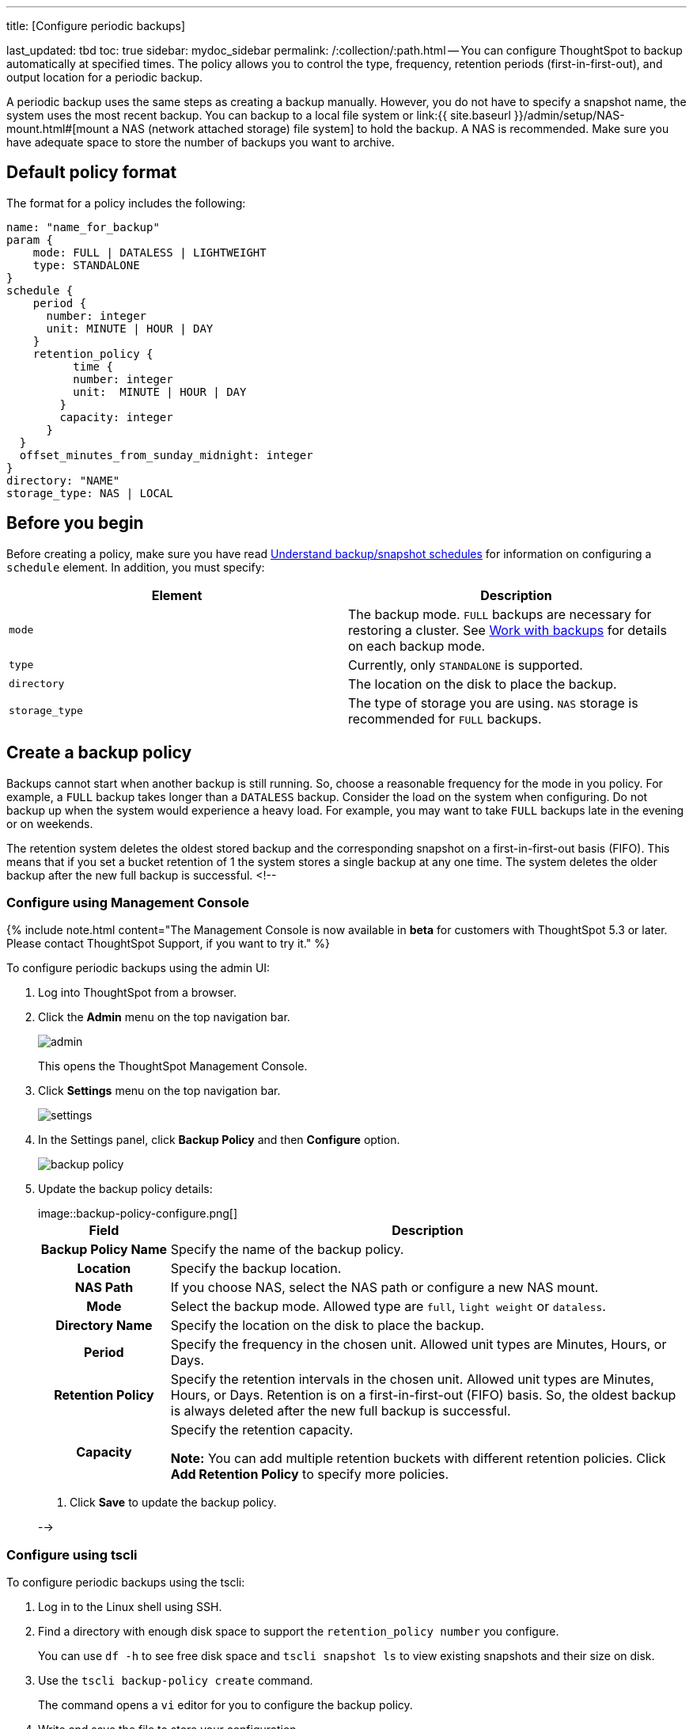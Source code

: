 '''

title: [Configure periodic backups]

last_updated: tbd toc: true sidebar: mydoc_sidebar permalink: /:collection/:path.html -- You can configure ThoughtSpot to backup automatically at specified times.
The policy allows you to control the type, frequency, retention periods (first-in-first-out), and output location for a periodic backup.

A periodic backup uses the same steps as creating a backup manually.
However, you do not have to specify a snapshot name, the system uses the most recent backup.
You can backup to a local file system or link:{{ site.baseurl }}/admin/setup/NAS-mount.html#[mount a NAS (network attached storage) file system] to hold the backup.
A NAS is recommended.
Make sure you have adequate space to store the number of backups you want to archive.

== Default policy format

The format for a policy includes the following:

----
name: "name_for_backup"
param {
    mode: FULL | DATALESS | LIGHTWEIGHT
    type: STANDALONE
}
schedule {
    period {
      number: integer
      unit: MINUTE | HOUR | DAY
    }
    retention_policy {
          time {
          number: integer
          unit:  MINUTE | HOUR | DAY
        }
        capacity: integer
      }
  }
  offset_minutes_from_sunday_midnight: integer
}
directory: "NAME"
storage_type: NAS | LOCAL
----

== Before you begin

Before creating a policy, make sure you have read link:how-to-create-a-schedule.html[Understand backup/snapshot schedules] for information on configuring a `schedule` element.
In addition, you must specify:

|===
| Element | Description

| `mode`
| The backup mode.
`FULL` backups are necessary for restoring a cluster.
See link:backup-modes.html[Work with backups] for details on each backup mode.

| `type`
| Currently, only `STANDALONE` is supported.

| `directory`
| The location on the disk to place the backup.

| `storage_type`
| The type of storage you are using.
`NAS` storage is recommended for `FULL` backups.
|===

== Create a backup policy

Backups cannot start when another backup is still running.
So, choose a reasonable frequency for the mode in you policy.
For example, a `FULL` backup takes longer than a `DATALESS` backup.
Consider the load on the system when configuring.
Do not backup up when the system would experience a heavy load.
For example, you may want to take `FULL` backups late in the evening or on weekends.

The retention system deletes the oldest stored backup and the corresponding snapshot on a first-in-first-out basis (FIFO).
This means that if you set a bucket retention of 1 the system stores a single backup at any one time.
The system  deletes the older backup after the new full backup is successful.
<!--

=== Configure using Management Console

{% include note.html content="The Management Console is now available in *beta* for customers with ThoughtSpot 5.3 or later.
Please contact ThoughtSpot Support, if you want to try it." %}

To configure periodic backups using the admin UI:

. Log into ThoughtSpot from a browser.
. Click the *Admin* menu on the top navigation bar.
+
image::admin.png[]
+
This opens the ThoughtSpot Management Console.

. Click *Settings* menu on the top navigation bar.
+
image::settings.png[]

. In the Settings panel, click *Backup Policy* and then *Configure* option.
+
image::backup-policy.png[]

. Update the backup policy details:
+
image::backup-policy-configure.png[]+++<table>++++++<colgroup>++++++<col width="20%">++++++</col>+++
+++<col width="80%">++++++</col>++++++</colgroup>+++
+++<tr>++++++<th>+++Field+++</th>+++
+++<th>+++Description+++</th>++++++</tr>+++
+++<tr>++++++<th>+++Backup Policy Name+++</th>+++
+++<td>+++Specify the name of the backup policy.+++</td>++++++</tr>+++
+++<tr>++++++<th>+++Location+++</th>+++
+++<td>+++Specify the backup location.+++</td>++++++</tr>+++
+++<tr>++++++<th>+++NAS Path+++</th>+++
+++<td>+++If you choose NAS, select the NAS path or configure a new NAS mount.+++</td>++++++</tr>+++
+++<tr>++++++<th>+++Mode+++</th>+++
+++<td>+++Select the backup mode. Allowed type are +++<code>+++full+++</code>+++, +++<code>+++light weight+++</code>+++ or +++<code>+++dataless+++</code>+++.+++</td>++++++</tr>+++
+++<tr>++++++<th>+++Directory Name+++</th>+++
+++<td>+++Specify the location on the disk to place the backup.+++</td>++++++</tr>+++
+++<tr>++++++<th>+++Period+++</th>+++
+++<td>+++Specify the frequency in the chosen unit. Allowed unit types are Minutes, Hours, or Days.+++</td>++++++</tr>+++
+++<tr>++++++<th>+++Retention Policy+++</th>+++
+++<td>+++Specify the retention intervals in the chosen unit. Allowed unit types are Minutes, Hours, or Days. Retention is on a first-in-first-out (FIFO) basis. So, the oldest backup is always deleted after the new full backup is successful.+++</td>++++++</tr>+++
+++<tr>++++++<th>+++Capacity+++</th>+++
+++<td>+++Specify the retention capacity.

+++<p>++++++<b>+++Note:+++</b>+++ You can add multiple retention buckets with different retention policies. Click +++<b>+++Add Retention Policy+++</b>+++ to specify more policies.+++</p>++++++</td>++++++</tr>++++++</table>+++

. Click *Save* to update the backup policy.

-->

=== Configure using tscli

To configure periodic backups using the tscli:

. Log in to the Linux shell using SSH.
. Find a directory with enough disk space to support the `retention_policy number` you configure.
+
You can use `df -h` to see free disk space and `tscli snapshot ls` to view existing snapshots and their size on disk.

. Use the `tscli backup-policy create` command.
+
The command opens a `vi` editor for you to configure the backup policy.

. Write and save the file to store your configuration.
+
By default, newly created policies are automatically enabled.
To disable a policy, use the `tscli backup-policy disable` command.

. Verify the policy using the `tscli backup periodic-config <name>` command.

=== Doing more with backup

The following table lists some additional backup commands you can use.

|===
| To | Command

| List present backup policies.
| `tscli backup-policy ls`

| Show a backup policy.
| `tscli backup-policy show <name>`

| Check the status of a policy.
| `tscli backup-policy status <name>`

| Change an existing policy.
| `tscli backup-policy update <name>`

| Disable or enable an existing policy.
| `tscli backup-policy disable` or `enable`

| Delete a policy
| `tscli backup-policy delete <name>`
|===

Finally, you can time a `crontab` job with your periodic backup configuration to move a backup to longer term storage.
Simply create a `crontab` job that moves the backup to a location outside of the `directory` defined in the periodic schedule.
